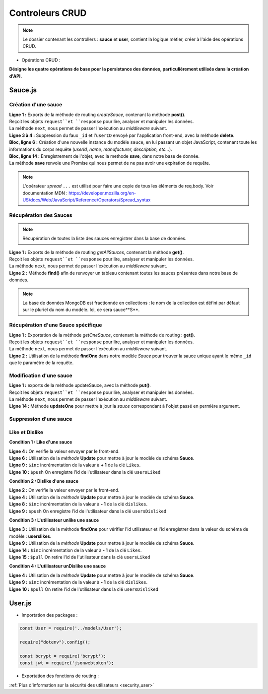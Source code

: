 Controleurs CRUD
================

.. note:: 
  Le dossier contenant les controllers : **sauce** et **user**, contient la logique métier, créer à l'aide des opérations CRUD. 

* Opérations CRUD : 

**Désigne les quatre opérations de base pour la persistance des données, particulièrement utilisés dans la création d'API.**

Sauce.js
--------

Création d'une sauce
^^^^^^^^^^^^^^^^^^^^

.. code-block:: javascript
  :linenos:

  exports.createSauce = (req, res, next) => {
    const sauceObject = JSON.parse(req.body.sauce);
    delete sauceObject._id;
    delete sauceObject.userId;

    const sauce = new Sauce({
        ...sauceObject,
        userId: req.auth.userId,

        imageUrl: `${req.protocol}://${req.get('host')}/images/${req.file.filename}`
    });
    
    sauce.save()
        .then(() => res.status(201).json({
            message: 'Sauce enregistré !'
        }))
        .catch(error => res.status(400).json({
            error
        }));
  };


| **Ligne 1 :** Exports de la méthode de routing *createSauce*, contenant la méthode **post()**. 
| Reçoit les objets ``request``et ``response`` pour lire, analyser et manipuler les données. 
| La méthode ``next``, nous permet de passer l'exécution au *middleware* suivant.

| **Ligne 3 à 4 :** Suppression du faux ``_id`` et l'``userID`` envoyé par l'application front-end, avec la méthode **delete**. 

| **Bloc, ligne 6 :** Création d'une nouvelle instance du modèle ``sauce``, en lui passant un objet JavaScript, contenant toute les informations du corps requête (*userId, name, manufacturer, description, etc...*). 

| **Bloc, ligne 14 :** Enregistrement de l'objet, avec la methode **save**, dans notre base de donnée. 
| La méthode **save** renvoie une Promise qui nous permet de ne pas avoir une expiration de requête.

.. note:: 

  L'opérateur *spread* ``...`` est utilisé pour faire une copie de tous les éléments de req.body.
  Voir documentation MDN : `<https://developer.mozilla.org/en-US/docs/Web/JavaScript/Reference/Operators/Spread_syntax>`_


Récupération des Sauces
^^^^^^^^^^^^^^^^^^^^^^^

.. note::

  Récupération de toutes la liste des sauces enregistrer dans la base de données.

.. code-block:: javascript
  :linenos:

  exports.getAllSauces = (req, res, next) => {
  Sauce.find().then(
      (sauces) => {
          res.status(200).json(sauces);
      }
    ).catch(
      (error) => {
          res.status(400).json({
              error: error
          });
      }
    );
  };

| **Ligne 1 :** Exports de la méthode de routing *getAllSauces*, contenant la méthode **get()**. 
| Reçoit les objets ``request``et ``response`` pour lire, analyser et manipuler les données. 
| La méthode ``next``, nous permet de passer l'exécution au *middleware* suivant.

| **Ligne 2 :** Méthode **find()** afin de renvoyer un tableau contenant toutes les sauces présentes dans notre base de données. 

.. note::
  La base de données MongoDB est fractionnée en collections : le nom de la collection est défini par défaut sur le pluriel du nom du modèle. Ici, ce sera sauce**S**.


Récupération d'une Sauce spécifique
^^^^^^^^^^^^^^^^^^^^^^^^^^^^^^^^^^^

.. code-block:: javascript
  :linenos:

  exports.getOneSauce = (req, res, next) => {
  Sauce.findOne({
      _id: req.params.id
  }).then(
      (sauce) => {
          res.status(200).json(sauce);
      }
  ).catch(
      (error) => {
          res.status(404).json({
              error: error
          });
      }
  );};

| **Ligne 1 :** Exportation de la méthode *getOneSauce*, contenant la méthode de routing : **get()**. 
| Reçoit les objets ``request``et ``response`` pour lire, analyser et manipuler les données. 
| La méthode ``next``, nous permet de passer l'exécution au *middleware* suivant.

| **Ligne 2 :** Utilisation de la méthode **findOne** dans notre modèle *Sauce* pour trouver la sauce unique ayant le même ``_id`` que le paramètre de la requête. 

Modification d'une sauce 
^^^^^^^^^^^^^^^^^^^^^^^^

.. code-block:: javascript
  :linenos:

  exports.updateSauce = (req, res, next) => {
  const sauceObject = req.file ? {
    ...JSON.parse(req.body.sauce),
    imageUrl: `${req.protocol}://${req.get('host')}/images/${req.file.filename}`
  } : { ...req.body };
  
  delete sauceObject._userId;
  Sauce.findOne({_id: req.params.id})
  .then((sauce) => {
    if (sauce.userId != req.auth.userId) {
      res.status(401).json({ message : 'Not authorized'});
    } else {
      Sauce.updateOne({ _id: req.params.id}, { ...sauceObject, _id: req.params.id})
      .then(() => res.status(200).json({message : 'Sauce modifié!'}))
              .catch(error => res.status(401).json({ error }));
          }
      })
      .catch((error) => {
          res.status(400).json({ error });
      });
  };

| **Ligne 1 :** exports de la méthode updateSauce, avec la méthode **put()**.
| Reçoit les objets ``request``et ``response`` pour lire, analyser et manipuler les données. 
| La méthode ``next``, nous permet de passer l'exécution au *middleware* suivant.

| **Ligne 14 :** Méthode **updateOne** pour mettre à jour la *sauce* correspondant à l'objet passé en permière argument. 

Suppression d'une sauce 
^^^^^^^^^^^^^^^^^^^^^^^

.. code-block:: javascript
  :linenos:

  exports.deleteSauce = (req, res, next) => {
    Sauce
      .findOne({ _id: req.params.id })
      .then((sauce) => {

        const filename = sauce.imageUrl.split("/images/")[1];

        fs.unlink(`images/${filename}`, () => {
          
            Sauce
            .deleteOne({ _id: req.params.id })
            .then(() => res.status(200).json({ message: "Sauce supprimé !" }))
            .catch((error) => res.status(400).json({ error }));

        });
      })
      .catch((error) => res.status(500).json({ error }));
  };

Like et Dislike 
^^^^^^^^^^^^^^^

**Condition 1 : Like d'une sauce** 

.. code-block:: javascript
  :linenos:

  exports.likeStatusSauce = (req, res, next) => {

    // Condition 1 : L'utilisateur like la sauce
    if(req.body.like === 1) {

      Sauce.updateOne(
        { _id: req.params.id },
        {
          $inc: { likes: req.body.like++ },
          $push: { usersLiked: req.body.userId }
        }
      )
        .then((sauce) => res.status(200).json({ message: "Successfull like post" }))
        .catch((error) => res.status(400).json({ error }));
    }

| **Ligne 4 :** On verifie la valeur envoyer par le front-end.

| **Ligne 6 :** Utilisation de la *méthode* **Update** pour mettre à jour le modèle de schéma **Sauce**.

| **Ligne 9 :** ``$inc`` incrémentation de la valeur à **+ 1** de la clé ``Likes``.

| **Ligne 10 :** ``$push`` On enregistre l'id de l'utilisateur dans la clé ``usersLiked``

**Condition 2 : Dislike d'une sauce**

.. code-block:: javascript
  :linenos:

    // Condition 2 : L'utilisateur dislike la sauce
    else if(req.body.like === -1) {

      Sauce.updateOne(

        { _id:req.params.id },

        {
          $inc: { dislikes: req.body.like++ * -1 },
          $push: {usersDisliked: req.body.userId }
        }

      )
        .then((sauce) => res.status(200).json({ message : "Successfull dislike post"}))
        .catch((error) => res.status(400).json({ error }));
    }
  
| **Ligne 2 :** On verifie la valeur envoyer par le front-end.

| **Ligne 4 :** Utilisation de la *méthode* **Update** pour mettre à jour le modèle de schéma **Sauce**.

| **Ligne 8 :** ``$inc`` incrémentation de la valeur à **- 1** de la clé ``dislikes``.

| **Ligne 9 :** ``$push`` On enregistre l'id de l'utilisateur dans la clé ``usersDisliked``

**Condition 3 : L'utilisateur unlike une sauce**

.. code-block:: javascript
  :linenos:

  else { 

      Sauce.findOne({ _id: req.params.id })

        .then((sauce) => {

          if(sauce.usersLiked.includes(req.body.userId)) {

            Sauce.updateOne(

              { _id: req.params.id },

              { 
                $inc: { likes: -1 },
                $pull: { usersLiked: req.body.userId }
              }
            )

              .then((sauce) => res.status(200).json({ message: "Successfull unlike post" }))
              .catch((error) => res.status(400).json({ error }));

          }

| **Ligne 3 :** Utilisation de la méthode **findOne** pour vérifier l'id utilisateur et l'id enregistrer dans la valeur du schéma de modèle : **userslikes**.

| **Ligne 9 :** Utilisation de la *méthode* **Update** pour mettre à jour le modèle de schéma **Sauce**.

| **Ligne 14 :** ``$inc`` incrémentation de la valeur à **- 1** de la clé ``Likes``.

| **Ligne 15 :** ``$pull`` On retire l'id de l'utilisateur dans la clé ``usersLiked``

**Condition 4 : L'utilisateur unDislike une sauce**

.. code-block:: javascript
  :linenos:

  // Condition 4 : L'utilisateur undislike une sauce 
    else if(sauce.usersDisliked.includes(req.body.userId)) {

    Sauce.updateOne(

      { _id: req.params.id },

      { 
        $inc: { dislikes: -1 },
        $pull: { usersDisliked: req.body.userId }
      }

    )

      .then((sauce) => res.status(200).json({ message: "Successfull undislike post" }))
      .catch((error) => res.status(400).json({ error }));

    }

| **Ligne 4 :** Utilisation de la *méthode* **Update** pour mettre à jour le modèle de schéma **Sauce**.

| **Ligne 9 :** ``$inc`` incrémentation de la valeur à **- 1** de la clé ``dislikes``.

| **Ligne 10 :** ``$pull`` On retire l'id de l'utilisateur dans la clé ``usersDisliked``

User.js
-------

* Importation des packages :

.. code-block:: javascript

  const User = require('../models/User');

  require("dotenv").config();

  const bcrypt = require('bcrypt');
  const jwt = require('jsonwebtoken');



* Exportation des fonctions de routing :

.. code-block:: javascript
  :linenos:

  exports.signup = (req, res, next) => {
      
      const regex = /^(?=.*[a-z])(?=.*[A-Z])(?=.*\d)[a-zA-Z\d]{8,}$/;

      if (regex.test(req.body.password)) {
          
          bcrypt
          .hash(req.body.password, 10)
          .then(hash => {
              const user = new User({
              email: req.body.email,
              password: hash
              });
              user.save()
              .then(() => res.status(201).json({ message: 'Utilisateur créé !' }))
              .catch(error => res.status(400).json({ error }));
          })
          .catch(error => res.status(500).json({ error }));
      } else {

          res.statusMessage = "Mots de passe de 8 caractères, comportant une majuscule et un chiffre minimum demandé.";

          res.status(403).json({ error: 'error' });
      }
  };

.. | **Ligne 1 :** Lorem

.. | **Ligne 2 :** Lorem

.. code-block:: javascript
  :linenos:

  exports.login = (req, res, next) => { 

      User.findOne({ email: req.body.email })
          .then(user => {
              if (!user) {
                  return res.status(401).json({ error: 'Utilisateur non trouvé !' });
              }
              bcrypt.compare(req.body.password, user.password)
                  .then(valid => {
                      if (!valid) {
                          return res.status(401).json({ error: 'Mot de passe incorrect !' });
                      }
                      res.status(200).json({
                          userId: user._id,
                          token: jwt.sign(
                              { userId: user._id },
                              process.env.TOKEN_PASSWORD,
                              { expiresIn: '24h' }
                          )
                      });
                  })
                  .catch(error => res.status(500).json({ error }));
          })
          .catch(error => res.status(500).json({ error }));
  };

.. | **Ligne 1 :** Lorem

.. | **Ligne 2 :** Lorem



:ref:`Plus d'information sur la sécurité des utilisateurs <security_user>`